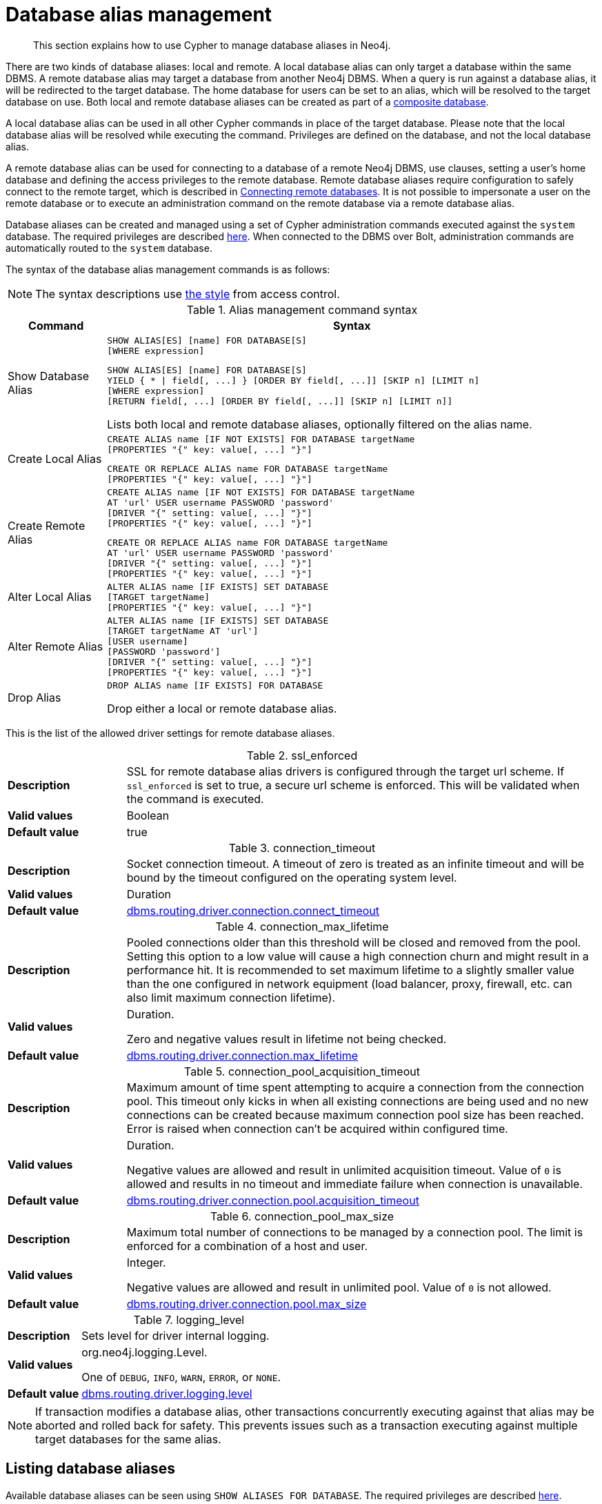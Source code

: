 :description: How to use Cypher to manage database aliases in Neo4j.

[[alias-management]]
= Database alias management

[abstract]
--
This section explains how to use Cypher to manage database aliases in Neo4j.
--

There are two kinds of database aliases: local and remote.
A local database alias can only target a database within the same DBMS.
A remote database alias may target a database from another Neo4j DBMS.
When a query is run against a database alias, it will be redirected to the target database.
The home database for users can be set to an alias, which will be resolved to the target database on use.
Both local and remote database aliases can be created as part of a xref::databases.adoc#administration-databases-create-composite-database[composite database].

A local database alias can be used in all other Cypher commands in place of the target database.
Please note that the local database alias will be resolved while executing the command.
Privileges are defined on the database, and not the local database alias.

A remote database alias can be used for connecting to a database of a remote Neo4j DBMS, use clauses, setting a user's home database and defining the access privileges to the remote database.
Remote database aliases require configuration to safely connect to the remote target, which is described in link:{neo4j-docs-base-uri}/operations-manual/{page-version}/manage-databases/remote-alias[Connecting remote databases].
It is not possible to impersonate a user on the remote database or to execute an administration command on the remote database via a remote database alias.

Database aliases can be created and managed using a set of Cypher administration commands executed against the `system` database.
The required privileges are described xref::access-control/dbms-administration.adoc#access-control-dbms-administration-alias-management[here].
When connected to the DBMS over Bolt, administration commands are automatically routed to the `system` database.

The syntax of the database alias management commands is as follows:

[NOTE]
====
The syntax descriptions use xref:access-control/index.adoc#access-control-syntax[the style] from access control.
====

.Alias management command syntax
[options="header", width="100%", cols="1,5a"]
|===
| Command | Syntax
| Show Database Alias
|
[source, syntax, role=noheader]
-----
SHOW ALIAS[ES] [name] FOR DATABASE[S]
[WHERE expression]
-----
[source, syntax, role=noheader]
-----
SHOW ALIAS[ES] [name] FOR DATABASE[S]
YIELD { * \| field[, ...] } [ORDER BY field[, ...]] [SKIP n] [LIMIT n]
[WHERE expression]
[RETURN field[, ...] [ORDER BY field[, ...]] [SKIP n] [LIMIT n]]
-----
Lists both local and remote database aliases, optionally filtered on the alias name.

| Create Local Alias
|
[source, syntax, role=noheader]
-----
CREATE ALIAS name [IF NOT EXISTS] FOR DATABASE targetName
[PROPERTIES "{" key: value[, ...] "}"]
-----
[source, syntax, role=noheader]
-----
CREATE OR REPLACE ALIAS name FOR DATABASE targetName
[PROPERTIES "{" key: value[, ...] "}"]
-----

| Create Remote Alias
|
[source, syntax, role=noheader]
-----
CREATE ALIAS name [IF NOT EXISTS] FOR DATABASE targetName
AT 'url' USER username PASSWORD 'password'
[DRIVER "{" setting: value[, ...] "}"]
[PROPERTIES "{" key: value[, ...] "}"]
-----
[source, syntax, role=noheader]
-----
CREATE OR REPLACE ALIAS name FOR DATABASE targetName
AT 'url' USER username PASSWORD 'password'
[DRIVER "{" setting: value[, ...] "}"]
[PROPERTIES "{" key: value[, ...] "}"]
-----

| Alter Local Alias
|
[source, syntax, role=noheader]
-----
ALTER ALIAS name [IF EXISTS] SET DATABASE
[TARGET targetName]
[PROPERTIES "{" key: value[, ...] "}"]
-----

| Alter Remote Alias
|
[source, syntax, role=noheader]
-----
ALTER ALIAS name [IF EXISTS] SET DATABASE
[TARGET targetName AT 'url']
[USER username]
[PASSWORD 'password']
[DRIVER "{" setting: value[, ...] "}"]
[PROPERTIES "{" key: value[, ...] "}"]
-----

| Drop Alias
|
[source, syntax, role=noheader]
-----
DROP ALIAS name [IF EXISTS] FOR DATABASE
-----
Drop either a local or remote database alias.

|===

This is the list of the allowed driver settings for remote database aliases.

[[remote-alias-driver-settings]]
.ssl_enforced
[width="100%", cols="1s, 4a"]
|===
| Description
|
SSL for remote database alias drivers is configured through the target url scheme.
If `ssl_enforced` is set to true, a secure url scheme is enforced.
This will be validated when the command is executed.

| Valid values
| Boolean

| Default value
| true

|===

.connection_timeout
[width="100%", cols="1s, 4a"]
|===

| Description
|
Socket connection timeout.
A timeout of zero is treated as an infinite timeout and will be bound by the timeout configured on the operating system level.

| Valid values
| Duration

| Default value
| link:{neo4j-docs-base-uri}/operations-manual/{page-version}/reference/configuration-settings#config_dbms.routing.driver.connection.connect_timeout[dbms.routing.driver.connection.connect_timeout]

|===

.connection_max_lifetime
[width="100%", cols="1s, 4a"]
|===

| Description
|
Pooled connections older than this threshold will be closed and removed from the pool.
Setting this option to a low value will cause a high connection churn and might result in a performance hit.
It is recommended to set maximum lifetime to a slightly smaller value than the one configured in network equipment (load balancer, proxy, firewall, etc. can also limit maximum connection lifetime).

| Valid values
| Duration.

Zero and negative values result in lifetime not being checked.

| Default value
| link:{neo4j-docs-base-uri}/operations-manual/{page-version}/reference/configuration-settings#config_dbms.routing.driver.connection.max_lifetime[dbms.routing.driver.connection.max_lifetime]

|===

.connection_pool_acquisition_timeout
[width="100%", cols="1s, 4a"]
|===
| Description
|
Maximum amount of time spent attempting to acquire a connection from the connection pool.
This timeout only kicks in when all existing connections are being used and no new connections can be created because maximum connection pool size has been reached.
Error is raised when connection can’t be acquired within configured time.

| Valid values
| Duration.

Negative values are allowed and result in unlimited acquisition timeout.
Value of `0` is allowed and results in no timeout and immediate failure when connection is unavailable.

| Default value
| link:{neo4j-docs-base-uri}/operations-manual/{page-version}/reference/configuration-settings#config_dbms.routing.driver.connection.pool.acquisition_timeout[dbms.routing.driver.connection.pool.acquisition_timeout]

|===

.connection_pool_max_size
[width="100%", cols="1s, 4a"]
|===

| Description
|
Maximum total number of connections to be managed by a connection pool.
The limit is enforced for a combination of a host and user.

| Valid values
| Integer.

Negative values are allowed and result in unlimited pool.
Value of `0` is not allowed.

| Default value
| link:{neo4j-docs-base-uri}/operations-manual/{page-version}/reference/configuration-settings#config_dbms.routing.driver.connection.pool.max_size[dbms.routing.driver.connection.pool.max_size]

|===

.logging_level
[width="100%", cols="1s, 4a"]
|===

| Description
| Sets level for driver internal logging.

| Valid values
| org.neo4j.logging.Level.

One of `DEBUG`, `INFO`, `WARN`, `ERROR`, or `NONE`.

| Default value
| link:{neo4j-docs-base-uri}/operations-manual/{page-version}/reference/configuration-settings#config_dbms.routing.driver.logging.level[dbms.routing.driver.logging.level]

|===


[NOTE]
====
If transaction modifies a database alias, other transactions concurrently executing against that alias may be aborted and rolled back for safety.
This prevents issues such as a transaction executing against multiple target databases for the same alias.
====


[role=enterprise-edition]
[[alias-management-show-alias]]
== Listing database aliases

////
[source, cypher, role=test-setup]
----
CREATE DATABASE `movies`;
CREATE ALIAS `films` FOR DATABASE `movies`;
CREATE ALIAS `motion pictures` FOR DATABASE `movies` PROPERTIES { nameContainsSpace: true };
CREATE DATABASE `northwind-graph-2020`;
CREATE DATABASE `northwind-graph-2021`;
CREATE DATABASE `northwind-graph-2022`;
CREATE DATABASE `sci-fi-books`;
CREATE COMPOSITE DATABASE `library`;
CREATE ALIAS `library`.`sci-fi` FOR DATABASE `sci-fi-books`;
CREATE COMPOSITE DATABASE garden;
CREATE DATABASE `perennial-flowers`;
----

CREATE ALIAS `library`.`romance` FOR DATABASE `romance-books` AT 'neo4j+s://location:7687' USER alice PASSWORD 'password';
CREATE ALIAS `movie scripts` FOR DATABASE `scripts` AT "neo4j+s://location:7687" USER alice PASSWORD "password"
DRIVER {
  ssl_enforced: true,
  connection_timeout: duration({seconds: 5}),
  connection_max_lifetime: duration({hours: 1}),
  connection_pool_acquisition_timeout: duration({minutes: 1}),
  connection_pool_idle_test: duration({minutes: 2}),
  connection_pool_max_size: 10,
  logging_level: 'info'
};
////

Available database aliases can be seen using `SHOW ALIASES FOR DATABASE`.
The required privileges are described xref::access-control/dbms-administration.adoc#access-control-dbms-administration-alias-management[here].

`SHOW ALIASES FOR DATABASE` will produce a table of database aliases with the following columns:

[options="header" cols="2m,4a"]
|===
| Column | Description

| name
| The fully qualified name of the database alias. label:default-output[]

| database
| The name of the target database. label:default-output[]

| location
| The location of the database, either `local` or `remote`. label:default-output[]

| url
| Target location or `null` if the target is local. label:default-output[]

| user
| User connecting to the remote database or `null` if the target database is local. label:default-output[]

| driver
|
The driver options for connection to the remote database or `null` if the target database is local or if no driver settings are added.
List of xref::aliases.adoc#remote-alias-driver-settings[driver settings] allowed for remote database aliases.

| properties
| Any properties set on the database alias.

|===

The detailed information for a particular database alias can be displayed using the command `SHOW ALIASES FOR DATABASE YIELD *`.
When a `YIELD *` clause is provided, the full set of columns is returned.

.+Show all aliases for a database+
======

A summary of all available database aliases can be displayed using the command `SHOW ALIASES FOR DATABASE`.

.Query
[source, cypher]
----
SHOW ALIASES FOR DATABASE
----

.Result
[role="queryresult",options="header,footer",cols="5*<m"]
|===

| +name+ | +database+ | +location+ | +url+ | +user+
| +"films"+ | +"movies"+ | +"local"+ | +<null>+ | +<null>+
| +"library.romance"+ | +romance-books"+ | +"remote"+ | +"neo4j+s://location:7687"+ |  +"alice"+
| +"library.sci-fi"+ | +sci-fi-books"+ | +"local"+ | +<null>+ |  +<null>+
| +"motion pictures"+ | +"movies"+ | +"local"+ | +<null>+ | +<null>+
| +"movie scripts"+ | +"scripts"+ | +"remote"+ | +"neo4j+s://location:7687"+ | +"alice"+
5+d|Rows: 5

|===

======

.+Show specific aliases for databases+
======

To list just one database alias, the `SHOW ALIASES` command takes an alias name;

.Query
[source, cypher]
----
SHOW ALIAS films FOR DATABASES
----

.Result
[role="queryresult",options="header,footer",cols="5*<m"]
|===

| +name+ | +database+ | +location+ | +url+ | +user+
| +"films"+ | +"movies"+ | +"local"+ | +<null>+ | +<null>+

5+d|Rows: 1

|===

.Query
[source, cypher]
----
SHOW ALIAS library.romance FOR DATABASES
----

.Result
[role="queryresult",options="header,footer",cols="5*<m"]
|===

| +name+ | +database+ | +location+ | +url+ | +user+
| +"library.romance"+ | +romance-books"+ | +"remote"+ | +"neo4j+s://location:7687"+ | +"alice"+

5+d|Rows: 1

|===


======


.+Show detailed aliases information for a database+
======

.Query
[source, cypher]
----
SHOW ALIASES FOR DATABASE YIELD *
----

.Result
[role="queryresult",options="header,footer",cols="7*<m"]
|===

| +name+ | +database+ | +location+ | +url+ | +user+ | +driver+ | +properties+
| +"films"+ | +"movies"+ | +"local"+ | +<null>+ | +<null>+ | +<null>+ | +{}+
| +"library.romance"+ | +"romance-books"+ | +"remote"+ | +"neo4j+s://location:7687"+ |  +"alice"+ | +{}+ | +{}+
| +"library.sci-fi"+ | +"sci-fi-books"+ | +"local"+ | +<null>+ |  +<null>+ | +<null>+ | +{}+
| +"motion pictures"+ | +"movies"+ | +"local"+ | +<null>+ | +<null>+ | +<null>+ | +{"namecontainsspace":true}+
| +"movie scripts"+ | +"scripts"+ | +"remote"+ | +"neo4j+s://location:7687"+ | +"alice"+ | +{"connection_pool_idle_test":PT2M,"connection_pool_max_size":10,"loggi"connection_pool_idle_test":PT2M,"connection_pool_max_size":10,"logging_level":"INFO","ssl_enforced":true,"connection_pool_acquisition_timeout":PT1M,"connection_timeout":PT5S,"connection_max_lifetime":PT1H} | +{}+

7+d|Rows: 5

|===

======


.+Show count of aliases for a database+
======

The number of database aliases can be seen using a `count()` aggregation with `YIELD` and `RETURN`.

//Skip testing this example because we skip remote aliases in testing, so the count is not the same.
.Query
[source, cypher, role=test-skip]
----
SHOW ALIASES FOR DATABASE YIELD *
RETURN count(*) as count
----

.Result
[role="queryresult",options="header,footer",cols="1*<m"]
|===
| +count+
| +5+
1+d|Rows: 1
|===

======


.+Show filtered aliases information for a database+
======

It is possible to filter and sort the results by using `YIELD`, `ORDER BY` and `WHERE`.

.Query
[source, cypher]
----
SHOW ALIASES FOR DATABASE YIELD name, url, database
ORDER BY database
WHERE name CONTAINS 'e'
----

In this example:

* The number of columns returned has been reduced with the `YIELD` clause.
* The order of the returned columns has been changed.
* The results have been filtered to only show database alias names containing `'e'`.
* The results are ordered by the `database` column using `ORDER BY`.

It is also possible to use `SKIP` and `LIMIT` to paginate the results.

.Result
[role="queryresult",options="header,footer",cols="3*<m"]
|===
| +name+ | +url+ | +database+
| +"motion pictures"+ | +<null>+ | +"movies"+
| +"library.romance"+ | +"neo4j+s://location:7687"+ | +"romance-books"+
| +"movie scripts"+ | +"neo4j+s://location:7687"+ | +"scripts"+
3+d|Rows: 3
|===

======

[role=enterprise-edition]
[[alias-management-create-database-alias]]
== Creating database aliases

Database aliases can be created using `CREATE ALIAS`.

The required privileges are described xref::access-control/dbms-administration.adoc#access-control-dbms-administration-alias-management[here].

.Create alias command syntax
[options="header", width="100%", cols="5a,2"]
|===
| Syntax | Comment
|
[source, syntax, role=noheader]
-----
CREATE [OR REPLACE] ALIAS [compositeDatabaseName.]aliasName [IF NOT EXISTS] FOR DATABASE targetName
[PROPERTIES "{" key: value[, ...] "}"]
-----
| Create a local alias.

|
[source, syntax, role=noheader]
-----
CREATE [OR REPLACE] ALIAS [compositeDatabaseName.]aliasName [IF NOT EXISTS] FOR DATABASE targetName
AT 'url' USER username PASSWORD 'password'
[DRIVER "{" setting: value[, ...] "}"]
[PROPERTIES "{" key: value[, ...] "}"]
-----
| Create a remote database alias.

|===


This command is optionally idempotent, with the default behavior to fail with an error if the database alias already exists.
Inserting `IF NOT EXISTS` after the alias name ensures that no error is returned and nothing happens should a database alias with that name already exist.
Adding `OR REPLACE` to the command will result in any existing database alias being deleted and a new one created.
`CREATE OR REPLACE ALIAS` will fail if there is an existing database with the same name.

[NOTE]
====
The `IF NOT EXISTS` and `OR REPLACE` parts of this command cannot be used together.
====

[NOTE]
====
Database alias names are subject to the rules specified in the xref:alias-management-escaping[Alias names and escaping] section.
====


[role=enterprise-edition]
[[database-management-create-local-database-alias]]
=== Creating local database aliases

Local aliases are created with a target database.

.+Creating aliases for local databases+
======

.Query
[source, cypher]
----
CREATE ALIAS `northwind` FOR DATABASE `northwind-graph-2021`
----

[source, result, role="noheader"]
----
System updates: 1
Rows: 0
----

When a local database alias has been created, it will show up in the `aliases` column provided by the command `SHOW DATABASES` and in the `SHOW ALIASES FOR DATABASE` command.


.Query
[source, cypher]
----
SHOW DATABASE `northwind`
----

.Result
[role="queryresult",options="header,footer",cols="13*<m"]
|===

| +name+ | +type+ | +aliases+ | +access+ | +address+ | +role+ | +writer+ | +requestedStatus+| +currentStatus+ | +statusMessage+ | +default+ | +home+ | +constituents+
| +"northwind-graph-2021"+ | +"standard" | +["northwind"]+ | +"read-write"+ | +"localhost:7687"+ | +"primary"+ | +"true"+ | +"online"+ | +"online"+ | +""+ | +false+ | +false+ | +[]+
13+d|Rows: 1

|===

.Query
[source, cypher]
----
SHOW ALIAS `northwind` FOR DATABASE
----

.Result
[role="queryresult",options="header,footer",cols="5*<m"]
|===

| +name+ | +database+ | +location+ | +url+ | +user+
| +"northwind"+ | +"northwind-graph-2021"+ | +"local"+ | +<null>+ | +<null>+
5+d|Rows: 1

|===

======

.+Setting properties for local database aliases+
======

Local database aliases can also be given properties.
These properties can then be used in queries with the xref::functions/graph.adoc#functions-graph-propertiesByName[`graph.propertiesByName()` function].

.Query
[source, cypher]
----
CREATE ALIAS `northwind-2022`
FOR DATABASE `northwind-graph-2022`
PROPERTIES { newestNorthwind: true, index: 3 }
----

[source, result, role="noheader"]
----
System updates: 1
Rows: 0
----

The properties are then shown in the `SHOW ALIASES FOR DATABASE YIELD ...` command.

.Query
[source, cypher]
----
SHOW ALIAS `northwind-2022` FOR DATABASE YIELD name, properties
----

.Result
[role="queryresult",options="header,footer",cols="2*<m"]
|===

| +name+ | +properties+
| +"northwind-2022"+ | +{"index":3,"newestnorthwind":true}+
2+d|Rows: 1

|===

======

.+Creating database aliases with the same name as an existing alias+
======

Adding a local database alias with the same name as an existing local or remote alias will do nothing with the `IF NOT EXISTS` clause but fail without it.

.Query
[source, cypher]
----
CREATE ALIAS `northwind` IF NOT EXISTS FOR DATABASE `northwind-graph-2020`
----

[source, result, role="noheader"]
----
(no changes, no records)
----

======


.+Creating or replacing database aliases+
======

It is also possible to replace a database alias.
The old alias may be either local or remote.

.Query
[source, cypher]
----
CREATE OR REPLACE ALIAS `northwind` FOR DATABASE `northwind-graph-2020`
----

[source, result, role="noheader"]
----
System updates: 2
Rows: 0
----

This is equivalent to running the following two queries consecutively:

.Query
[source, cypher]
----
DROP ALIAS `northwind` IF EXISTS FOR DATABASE
----

.Query
[source, cypher]
----
CREATE ALIAS `northwind` FOR DATABASE `northwind-graph-2020`
----

======


[role=enterprise-edition]
[[database-management-create-remote-database-alias]]
=== Creating remote database aliases

Database aliases can also point to remote databases by providing an url and the credentials of a user on the remote Neo4j DBMS.
See link:{neo4j-docs-base-uri}/operations-manual/{page-version}/manage-databases/remote-alias[Connecting remote databases] for the necessary configurations.

Creating remote database aliases also allows `IF NOT EXISTS` and `OR REPLACE` clauses.
Both check for any remote or local database aliases.


.+Creating remote database aliases+
======

//Skip testing all remote examples because it requires a lot of configuration, both server and client side.

.Query
[source, cypher, role=test-skip]
----
CREATE ALIAS `remote-northwind` FOR DATABASE `northwind-graph-2020`
AT "neo4j+s://location:7687"
USER alice
PASSWORD 'example_secret'
----

[source, result, role="noheader"]
----
System updates: 1
Rows: 0
----

When a database alias pointing to a remote database has been created, its details can be shown with the `SHOW ALIASES FOR DATABASE` command.

.Query
[source, cypher, role=test-skip]
----
SHOW ALIAS `remote-northwind`
FOR DATABASE
----

.Result
[role="queryresult",options="header,footer",cols="5*<m"]
|===

| +name+ | +database+ | +location+ | +url+ | +user+
| +"remote-northwind"+ | +"northwind-graph-2020"+ | +"remote"+ | +"neo4j+s://location:7687"+ | +"alice"+
5+d|Rows: 1

|===

======

.+Creating remote database aliases with driver settings+
======
It is possible to override the default driver settings per database alias, which are used for connecting to the remote database.
The full list of supported driver settings can be seen xref::aliases.adoc#remote-alias-driver-settings[here].

.Query
[source, cypher, role=test-skip]
----
CREATE ALIAS `remote-with-driver-settings` FOR DATABASE `northwind-graph-2020`
AT "neo4j+s://location:7687"
USER alice
PASSWORD 'example_secret'
DRIVER {
  connection_timeout: duration({minutes: 1}),
  connection_pool_max_size: 10
}
----

[source, result, role="noheader"]
----
System updates: 1
Rows: 0
----

When a database alias pointing to a remote database has been created, its details can be shown with the `SHOW ALIASES FOR DATABASE` command.

.Query
[source, cypher, role=test-skip]
----
SHOW ALIAS `remote-with-driver-settings` FOR DATABASE YIELD *
----

.Result
[role="queryresult",options="header,footer",cols="7*<m"]
|===

| +name+ | +database+ | +location+ | +url+ | +user+ | +driver+ | +properties+
| +"remote-with-driver-settings"+ | +"northwind-graph-2020"+ | +"remote"+ | +"neo4j+s://location:7687"+ | +"alice"+ | +{connection_pool_max_size -> 10, connection_timeout -> PT1M}+ | +{}+
7+d|Rows: 1

|===

======

.+Setting properties for remote database aliases+
======
Just as the local database aliases, the remote database aliases can be given properties.
These properties can then be used in queries with the xref::functions/graph.adoc#functions-graph-propertiesByName[`graph.propertiesByName()` function].

.Query
[source, cypher, role=test-skip]
----
CREATE ALIAS `remote-northwind-2021` FOR DATABASE `northwind-graph-2021` AT 'neo4j+s://location:7687'
USER alice PASSWORD 'password'
PROPERTIES { newestNorthwind: false, index: 6 }
----

[source, result, role="noheader"]
----
System updates: 1
Rows: 0
----

The properties are then shown in the `SHOW ALIASES FOR DATABASE YIELD ...` command.

.Query
[source, cypher, role=test-skip]
----
SHOW ALIAS `remote-northwind-2021` FOR DATABASE YIELD name, properties
----

.Result
[role="queryresult",options="header,footer",cols="2*<m"]
|===

| +name+ | +properties+
| +"remote-northwind-2021"+ | +{"index":6,"newestnorthwind":false}+
2+d|Rows: 1

|===
======


[role=enterprise-edition]
[[alias-management-create-composite-database-alias]]
=== Create database aliases in composite databases

Both local and remote database aliases can be part of a xref::databases.adoc#administration-databases-create-composite-database[composite database].

Create a database alias in a composite database by giving the name of the composite database as namespace for the alias.

.+Creating aliases in composite databases+
======

.Query
[source, cypher]
----
CREATE ALIAS garden.flowers
FOR DATABASE `perennial-flowers`
----

[source, result, role="noheader"]
----
System updates: 1
Rows: 0
----

.Query
[source, cypher]
----
CREATE ALIAS garden.trees
FOR DATABASE trees AT 'neo4j+s://location:7687'
USER alice PASSWORD 'password'
----

[source, result, role="noheader"]
----
System updates: 1
Rows: 0
----

When a database alias has been created in a composite database, it will show up in the `constituents` column provided by the command `SHOW DATABASES` and in the `SHOW ALIASES FOR DATABASE` command.

.Query
[source, cypher]
----
SHOW DATABASE garden YIELD name, type, constituents
----

.Result
[role="queryresult",options="header,footer",cols="3*<m"]
|===

| +name+ | +type+ | +constituents+
| +"garden"+ | +"composite"+ | ["garden.flowers","garden.trees"]
3+d|Rows: 1

|===

.Query
[source, cypher]
----
SHOW ALIASES FOR DATABASE WHERE name STARTS WITH 'garden'
----

.Result
[role="queryresult",options="header,footer",cols="5*<m"]
|===

| +name+ | +database+ | +location+ | +url+ | +user+
| +"garden.flowers"+ | +"perennial-flowers"+ | +"local"+ | +<null>+ | +<null>+
| +"garden.trees"+ | +"trees"+ | +"remote"+ | +"neo4j+s://location:7687"+ | +"alice"+
5+d|Rows: 1

|===
======


.+Aliases pointing to composite databases+
======
Database aliases cannot point to a composite database.

.Query
[source, cypher, role=test-fail]
----
CREATE ALIAS yard FOR DATABASE garden
----

.Error message
[source, output, role="noheader"]
----
Failed to create the specified database alias 'yard': Database 'garden' is composite.
----

======

[[alias-management-alter-database-alias]]
== Altering database aliases

////
[source, cypher, role=test-setup]
----
CREATE ALIAS `northwind` FOR DATABASE `northwind-graph-2020`;
CREATE ALIAS garden.flowers FOR DATABASE `perennial-flowers`;
----

CREATE ALIAS `remote-northwind` FOR DATABASE `northwind-graph-2020` AT "neo4j+s://location:7687" USER alice PASSWORD 'password';
CREATE ALIAS `remote-with-driver-settings` FOR DATABASE `northwind-graph-2020` AT "neo4j+s://location:7687" USER alice PASSWORD 'password'
DRIVER {
    connection_timeout: duration({ minutes: 1 }),
    connection_pool_max_size: 10
    };
CREATE ALIAS garden.trees FOR DATABASE trees AT 'neo4j+s://location:7687' USER alice PASSWORD 'password'
////

Database aliases can be altered using `ALTER ALIAS` to change its database target, properties, url, user credentials, or driver settings.
The required privileges are described xref::access-control/dbms-administration.adoc#access-control-dbms-administration-alias-management[here].
Only the clauses used will be altered.

[NOTE]
====
Local database aliases cannot be altered to remote aliases, or vice versa.
====

.Alter alias command syntax
[options="header", width="100%", cols="5a,2"]
|===
| Syntax | Comment
|
[source, source, role=noheader]
-----
ALTER ALIAS [compositeDatabaseName.]aliasName [IF EXISTS] SET DATABASE
[TARGET targetName]
[PROPERTIES "{" key: value[, ...] "}"]
-----
| Modify database target of a local alias.

The clauses can be applied in any order, while at least one clause needs to be set.

|
[source, source, role=noheader]
-----
ALTER ALIAS [compositeDatabaseName.]aliasName [IF EXISTS] SET DATABASE
[TARGET targetName AT 'url']
[USER username]
[PASSWORD 'password']
[DRIVER "{" setting: value[, ...] "}"]
[PROPERTIES "{" key: value[, ...] "}"]
-----
| Modify a remote alias.

The clauses can be applied in any order, while at least one clause needs to be set.

|===

.+Altering local database aliases+
======

Example of altering a local database alias target.


.Query
[source, cypher]
----
ALTER ALIAS `northwind`
SET DATABASE TARGET `northwind-graph-2021`
----

[source, result, role="noheader"]
----
System updates: 1
Rows: 0
----

When a local database alias has been altered, it will show up in the `aliases` column for the target database provided by the command `SHOW DATABASES`.

.Query
[source, cypher]
----
SHOW DATABASE `northwind-graph-2021`
----

.Result
[role="queryresult",options="header,footer",cols="13*<m"]
|===

| +name+ | +type+ | +aliases+ | +access+ | +address+ | +role+ | +writer+ | +requestedStatus+ | +currentStatus+ | +statusMessage+ | +default+ | +home+ | +constituents+
| +"northwind-graph-2021"+ | +"standard"+ | +["northwind"]+ | +"read-write"+ | +"localhost:7687"+ | +"primary"+ | +"true"+ | +"online"+ | +"online"+ | +""+ | +false+
|+false+ | +[]+
13+d|Rows: 1

|===

======


.+Altering remote database aliases+
======

Example of altering a remote database alias target.

.Query
[source, cypher, role=test-skip]
----
ALTER ALIAS `remote-northwind` SET DATABASE
TARGET `northwind-graph-2020` AT "neo4j+s://other-location:7687"
----

[source, result, role="noheader"]
----
System updates: 1
Rows: 0
----

======


.+Altering remote credentials and driver settings for remote database aliases+
======

Example of altering a remote database alias credentials and driver settings.


.Query
[source, cypher, role=test-skip]
----
ALTER ALIAS `remote-with-driver-settings` SET DATABASE
USER bob
PASSWORD 'new_example_secret'
DRIVER {
  connection_timeout: duration({ minutes: 1}),
  logging_level: 'debug'
}
----

[source, result, role="noheader"]
----
System updates: 1
Rows: 0
----

[IMPORTANT]
====
All driver settings are replaced by the new ones.
In this case, by not repeating the driver setting `connection_pool_max_size` the value will be deleted and fallback to the default value.
====

======


.+Removing custom driver settings from remote database aliases+
======

Example of altering a remote database alias to remove all custom driver settings.

.Query
[source, cypher]
----
ALTER ALIAS `movie scripts` SET DATABASE
DRIVER {}
----

[source, result, role="noheader"]
----
System updates: 1
Rows: 0
----
======

.+Altering properties for local and remote database aliases+
======
Examples of altering local and remote database alias properties.

.Query
[source, cypher]
----
ALTER ALIAS `motion pictures` SET DATABASE PROPERTIES { nameContainsSpace: true, moreInfo: 'no, not really' }
----

[source, result, role="noheader"]
----
System updates: 1
Rows: 0
----

.Query
[source, cypher]
----
ALTER ALIAS `movie scripts` SET DATABASE PROPERTIES { nameContainsSpace: true }
----

[source, result, role="noheader"]
----
System updates: 1
Rows: 0
----

The updated properties can then be used in queries with the xref::functions/graph.adoc#functions-graph-propertiesByName[`graph.propertiesByName()` function].
======

.+Altering local and remote aliases in composite databases+
======
Examples of altering local and remote database alias in composite databases.

.Query
[source, cypher]
----
ALTER ALIAS garden.flowers SET DATABASE PROPERTIES { perennial: true }
----

[source, result, role="noheader"]
----
System updates: 1
Rows: 0
----

.Query
[source, cypher]
----
ALTER ALIAS garden.trees SET DATABASE TARGET updatedTrees AT 'neo4j+s://location:7687' PROPERTIES { treeVersion: 2 }
----

[source, result, role="noheader"]
----
System updates: 1
Rows: 0
----

The updated properties can then be used in queries with the xref::functions/graph.adoc#functions-graph-propertiesByName[`graph.propertiesByName()` function].

======

The changes for all database aliases will show up in the `SHOW ALIASES FOR DATABASE` command.


.Query
[source, cypher]
----
SHOW ALIASES FOR DATABASE YIELD *
WHERE name IN ['northwind', 'remote-northwind', 'remote-with-driver-settings', 'movie scripts',
'motion pictures', 'garden.flowers', 'garden.trees']
----

.Result
[role="queryresult",options="header,footer",cols="7*<m"]
|===

| +name+ | +database+ | +location+ | +url+ | +user+ | +driver+ | +properties+
| +"garden.flowers"+ | +"perennial-flowers"+ | +"local"+ | +<null>+ | +<null>+ | +<null>+ | +{"perennial":true}+
| +"garden.trees"+ | +"updatedtrees"+ | +"remote"+ | +"neo4j+s://location:7687"+ | +"alice"+ | +{}+ | +{"treeversion":2}+
| +"motion pictures"+ | +"movies"+ | +"local"+ | +<null>+ | +<null>+ | +<null>+ | +{"namecontainsspace":true,"moreinfo":"no, not really"}+
| +"movie scripts"+ | +"scripts"+ | +"remote"+ | +"neo4j+s://location:7687"+ | +"alice"+ | +{}+ | +{"namecontainsspace":true}+
| +"northwind"+ | +"northwind-graph-2021"+ | +"local"+ | +<null>+ | +<null>+ | +<null>+ |+[]+
| +"remote-northwind"+ | +"northwind-graph-2020"+ | +"remote"+ | +"neo4j+s://other-location:7687"+ | +"alice"+ | +{}+ | +{}+
| +"remote-with-driver-settings"+ | +"northwind-graph-2020"+ | +"remote"+ | +"neo4j+s://location:7687"+ | +"bob"+ | +{logging_level -> "DEBUG", connection_timeout -> PT1M}+ |+[]+
7+d|Rows: 7

|===


.+Using IF EXISTS when altering database aliases+
======

The `ALTER ALIAS` command is optionally idempotent, with the default behavior to fail with an error if the database alias does not exist.
Appending `IF EXISTS` to the command ensures that no error is returned and nothing happens should the alias not exist.



.Query
[source, cypher]
----
ALTER ALIAS `no-alias` IF EXISTS SET DATABASE TARGET `northwind-graph-2021`
----

[source, result, role="noheader"]
----
(no changes, no records)
----

======


[role=enterprise-edition]
[[alias-management-drop-database-alias]]
== Deleting database aliases

////
[source, cypher, role=test-setup]
----
CREATE ALIAS `northwind` FOR DATABASE `northwind-graph-2021`;
CREATE ALIAS `northwind-2022` FOR DATABASE `northwind-graph-2022` PROPERTIES { newestNorthwind: true, index: 3 };
CREATE ALIAS `remote-northwind-2021`
CREATE ALIAS garden.flowers FOR DATABASE `perennial-flowers`
PROPERTIES { perennial: true };
----

FOR DATABASE `northwind-graph-2021` AT 'neo4j+s://location:7687' USER alice PASSWORD 'password'
PROPERTIES { newestNorthwind: false, index: 6 };
CREATE ALIAS `remote-northwind` FOR DATABASE `northwind-graph-2020` AT "neo4j+s://other-location:7687" USER alice PASSWORD 'password';
CREATE ALIAS `remote-with-driver-settings` FOR DATABASE `northwind-graph-2020` AT "neo4j+s://location:7687" USER bob PASSWORD 'newPassword'
DRIVER {
  connection_timeout: duration({ minutes: 1 }),
   logging_level: "debug"
   };
CREATE ALIAS garden.trees FOR DATABASE updatedTrees AT 'neo4j+s://location:7687'
USER alice PASSWORD 'password'
PROPERTIES { treeVersion: 2 }
////


Both local and remote database aliases can be deleted using the `DROP ALIAS` command.
The required privileges are described xref::access-control/dbms-administration.adoc#access-control-dbms-administration-alias-management[here].


.+Deleting local database aliases+
======

Delete a local database alias.


.Query
[source, cypher]
----
DROP ALIAS `northwind` FOR DATABASE
----

[source, result, role="noheader"]
----
System updates: 1
Rows: 0
----

When a database alias has been deleted, it will no longer show up in the `aliases` column provided by the command `SHOW DATABASES`.

.Query
[source, cypher]
----
SHOW DATABASE `northwind-graph-2021`
----

.Result
[role="queryresult",options="header,footer",cols="13*<m"]
|===

| +name+ | +type+ |+aliases+ | +access+ | +address+ | +role+ | +writer+ | +requestedStatus+ | +currentStatus+ | +statusMessage+ | +default+ | +home+ | +constituents+
| +"northwind-graph-2021"+ | +"standard"+ | +[]+ | +"read-write"+ | +"localhost:7687"+ | +"primary"+ | +"true"+ | +"online"+ | +"online"+ | +""+ | +false+ | +false+ | +[]+
13+d|Rows: 1

|===


======


.+Deleting remote database aliases+
======

Delete a remote database alias.

.Query
[source, cypher, role=test-skip]
----
DROP ALIAS `remote-northwind` FOR DATABASE
----

[source, result, role="noheader"]
----
System updates: 1
Rows: 0
----
======

.+Deleting aliases in composite databases+
======

Delete an alias in a composite database.

.Query
[source, cypher]
----
DROP ALIAS garden.flowers FOR DATABASE
----
----
System updates: 1
Rows: 0
----

======

When a database alias has been deleted, it will no longer show up in the `SHOW ALIASES FOR DATABASE` command.

.Query
[source, cypher]
----
SHOW ALIASES FOR DATABASE
----

.Result
[role="queryresult",options="header,footer",cols="5*<m"]
|===

| +name+ | +database+ | +location+ | +url+ | +user+
| +"films"+ | +"movies"+ | +"local"+ | +<null>+ | +<null>+
| +"garden.trees"+ | +"updatedtrees"+ | +"local"+ | +<null>+ | +<null>+
| +"library.romance"+ | +"romance-books"+ | +"remote"+ | +"neo4j+s://location:7687"+ | +"alice"+
| +"library.sci-fi"+ | +"sci-fi-books"+ | +"local"+ | +<null>+ | +<null>+
| +"motion pictures"+ | +"movies"+ | +"local"+ | +<null>+ | +<null>+
| +"movie scripts"+ | +"scripts"+ | +"remote"+ | +"neo4j+s://location:7687"+ | +"alice"+
| +"northwind-2022"+ | +"northwind-graph-2022"+ | +"local"+ | +<null>+ | +<null>+
| +"remote-northwind-2021"+ | +"northwind-graph-2021"+ | +"remote"+ | +"neo4j+s://location:7687"+ | +"alice"+
| +"remote-with-driver-settings"+ | +"northwind-graph-2020"+ | +"remote"+ | +"neo4j+s://location:7687"+ | +"bob"+
5+d|Rows: 9

|===

.+Using IF EXISTS when deleting database aliases+
======

The `DROP ALIAS` command is optionally idempotent, with the default behavior to fail with an error if the database alias does not exist.
Inserting `IF EXISTS` after the alias name ensures that no error is returned and nothing happens should the alias not exist.

.Query
[source, cypher]
----
DROP ALIAS `northwind` IF EXISTS FOR DATABASE
----

[source, result, role="noheader"]
----
(no changes, no records)
----

======


[role=enterprise-edition]
[[alias-management-escaping]]
== Alias names and escaping
////
[source, cypher, role=test-setup]
----
CREATE DATABASE `northwind-graph`;
CREATE COMPOSITE DATABASE `my-composite-database-with-dashes`;
CREATE COMPOSITE DATABASE `my.composite.database.with.dots`;
CREATE COMPOSITE DATABASE mySimpleCompositeDatabase;
CREATE COMPOSITE DATABASE `myCompositeDatabase.withDot`;
----
////

Database alias names are subject to the xref::syntax/naming.adoc[standard Cypher restrictions on valid identifiers].

The following naming rules apply:

* A name is a valid identifier.
* Name length can be up to 65534 characters.
* Names cannot end with dots.
* Unescaped dots signify that the database alias belongs to a composite database, separating the composite database name and the alias name.
* Names that begin with an underscore or with the prefix `system` are reserved for internal use.
* Non-alphabetic characters, including numbers, symbols, dots, and whitespace characters, can be used in names, but must be escaped using backticks.

The name restrictions and escaping rules apply to all the different database alias commands.

When it comes to escaping names using backticks, there are some additional things to consider around database aliases in composite databases:

.+Escaping database alias and composite database names+
======

The composite database name and the database alias name need to be escaped individually.
The following example creates a database alias named `my alias with spaces` as a constituent in the composite database named `my-composite-database-with-dashes`:

.Query
[source, cypher]
----
CREATE ALIAS `my-composite-database-with-dashes`.`my alias with spaces` FOR DATABASE `northwind-graph`
----

[source, result, role="noheader"]
----
System updates: 1
Rows: 0
----

When not escaped individually, a database alias with the full name `my alias with.dots and spaces` gets created instead:

.Query
[source, cypher]
----
CREATE ALIAS `my alias with.dots and spaces` FOR DATABASE `northwind-graph`
----

[source, result, role="noheader"]
----
System updates: 1
Rows: 0
----

======

.+Handling multiple dots+
======

//Examples where dots are not separators between composite name and alias name are impossible to test, because the right escaping cannot be inferred automatically.

Database alias names may also include dots.
Though these always need to be escaped in order to avoid ambiguity with the composite database and database alias split character.

.Query
[source, cypher, role=test-skip]
----
CREATE ALIAS `my.alias.with.dots` FOR DATABASE `northwind-graph`
----

[source, result, role="noheader"]
----
System updates: 1
Rows: 0
----

.Query
[source, cypher, role=test-skip]
----
CREATE ALIAS `my.composite.database.with.dots`.`my.other.alias.with.dots` FOR DATABASE `northwind-graph`
----

[source, result, role="noheader"]
----
System updates: 1
Rows: 0
----

======

.+Single dots and local database aliases+ label:deprecated[]
======
There is a special case for local database aliases with a single dot without any existing composite database.
If a composite database `some` exists, the query below will create a database alias named `alias` within the composite database `some`.
If no such database exists, however, the same query will instead create a database alias named `some.alias`:

.Query
[source, cypher, role=test-skip]
----
CREATE ALIAS some.alias FOR DATABASE `northwind-graph`
----

[source, result, role="noheader"]
----
System updates: 1
Rows: 0
----

======

.+Handling parameters+
======

When using parameters, names cannot be escaped.
When the given parameter includes dots, the first dot will be considered the divider for the composite database.

Consider the query:

.Query
[source, cypher]
----
CREATE ALIAS $aliasname FOR DATABASE `northwind-graph`
----

And parameter

.Parameters
[source, javascript]
----
{
  "aliasname": "mySimpleCompositeDatabase.myAlias"
}
----

If the composite database `mysimplecompositedatabase` exists, then a database alias `myalias` will be created in that composite database.
If no such composite database exists, then a database alias `mysimplecompositedatabase.myalias` will be created.

On the contrary, a database alias `myalias` cannot be created in composite `mycompositedatabase.withdot` using parameters.
Consider the same query but with the following parameter:

.Parameters
[source, javascript]
----
{
  "aliasname": "myCompositeDatabase.withDot.myAlias"
}
----

Since the first dot will be used as a divider, the command will attempt to create the database alias `withdot.myalias` in the composite database `mycompositedatabase`.
If `mycompositedatabase` doesn't exist, the command will create a database alias with the name `mycompositedatabase.withdot.myalias`, which is not part of any composite database.

In these cases, it is recommended to avoid parameters and explicitly escape the composite database name and alias name separately to avoid ambiguity.

======

.+Handling parameters+
======

Further special handling with parameters is needed for database aliases and similarly named composite databases.

Consider the set-up:

.Query
[source, cypher, role="noheader test-skip"]
----
CREATE COMPOSITE DATABASE foo
CREATE ALIAS `foo.bar` FOR DATABASE `northwind-graph`
----

The alias `foo.bar` does not belong to the composite database `foo`.

Dropping this alias using parameters fails with an error about a missing alias:

.Query
[source, cypher]
----
DROP ALIAS $aliasname FOR DATABASE
----

.Parameters
[source, javascript]
----
{
  "aliasname": "foo.bar"
}
----

.Error message
[source, output, role="noheader"]
----
Failed to delete the specified database alias 'foo.bar': Database alias does not exist.
----

Had the composite database `foo` not existed, the database alias `foo.bar` would have been dropped.

In these cases, it is recommended to avoid parameters and explicitly escape the composite database name and alias name separately to avoid ambiguity.

======


